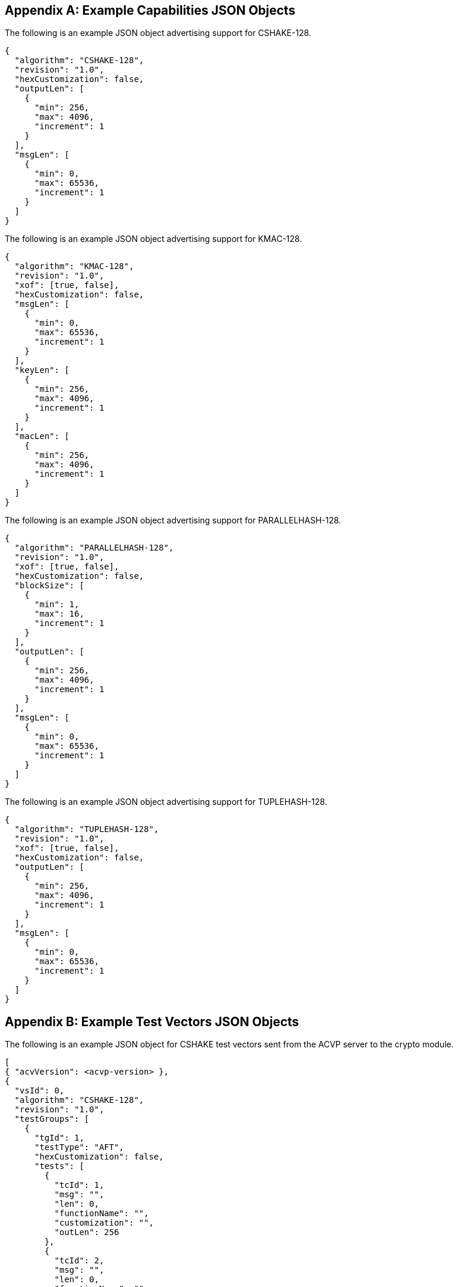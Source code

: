 
[appendix]
[[app-reg-ex]]
== Example Capabilities JSON Objects

The following is an example JSON object advertising support for CSHAKE-128.

[align=left,alt=,type=]
[source, json]
----
{
  "algorithm": "CSHAKE-128",
  "revision": "1.0",
  "hexCustomization": false,
  "outputLen": [
    {
      "min": 256,
      "max": 4096,
      "increment": 1
    }
  ],
  "msgLen": [
    {
      "min": 0,
      "max": 65536,
      "increment": 1
    }
  ]
}
----


The following is an example JSON object advertising support for KMAC-128.

[align=left,alt=,type=]
[source, json]
----
{
  "algorithm": "KMAC-128",
  "revision": "1.0",
  "xof": [true, false],
  "hexCustomization": false,
  "msgLen": [
    {
      "min": 0,
      "max": 65536,
      "increment": 1
    }
  ],
  "keyLen": [
    {
      "min": 256,
      "max": 4096,
      "increment": 1
    }
  ],
  "macLen": [
    {
      "min": 256,
      "max": 4096,
      "increment": 1
    }
  ]
}
----

The following is an example JSON object advertising support for PARALLELHASH-128.

[align=left,alt=,type=]
[source, json]
----
{
  "algorithm": "PARALLELHASH-128",
  "revision": "1.0",
  "xof": [true, false],
  "hexCustomization": false,
  "blockSize": [
    {
      "min": 1,
      "max": 16,
      "increment": 1
    }
  ],
  "outputLen": [
    {
      "min": 256,
      "max": 4096,
      "increment": 1
    }
  ],
  "msgLen": [
    {
      "min": 0,
      "max": 65536,
      "increment": 1
    }
  ]
}
----

The following is an example JSON object advertising support for TUPLEHASH-128.

[align=left,alt=,type=]
[source, json]
----
{
  "algorithm": "TUPLEHASH-128",
  "revision": "1.0",
  "xof": [true, false],
  "hexCustomization": false,
  "outputLen": [
    {
      "min": 256,
      "max": 4096,
      "increment": 1
    }
  ],
  "msgLen": [
    {
      "min": 0,
      "max": 65536,
      "increment": 1
    }
  ]
}
----

[appendix]
[[app-vs-ex]]
== Example Test Vectors JSON Objects

The following is an example JSON object for CSHAKE test vectors sent from the ACVP server to the crypto module.

[align=left,alt=,type=]
[source, json]
----
[
{ "acvVersion": <acvp-version> },
{
  "vsId": 0,
  "algorithm": "CSHAKE-128",
  "revision": "1.0",
  "testGroups": [
    {
      "tgId": 1,
      "testType": "AFT",
      "hexCustomization": false,
      "tests": [
        {
          "tcId": 1,
          "msg": "",
          "len": 0,
          "functionName": "",
          "customization": "",
          "outLen": 256
        },
        {
          "tcId": 2,
          "msg": "",
          "len": 0,
          "functionName": "",
          "customization": "[",
          "outLen": 323
        }
      ]
    },
    {
      "tgId": 2,
      "testType": "MCT",
      "hexCustomization": false,
      "tests": [
        {
          "tcId": 251,
          "msg": "5FB4BAE618DABE000B9FDAB178388671",
          "len": 128,
          "functionName": "",
          "customization": ""
        }
      ]
    }
  ]
}
]
----

The following is an example JSON object for KMAC test vectors sent from the ACVP server to the crypto module.

[align=left,alt=,type=]
----
[
{ "acvVersion": <acvp-version> },
{
  "vsId": 0,
  "algorithm": "KMAC-128",
  "revision": "1.0",
  "testGroups": [
    {
      "tgId": 1,
      "testType": "AFT",
      "xof": false,
      "hexCustomization": false,
      "tests": [
        {
          "tcId": 1,
          "key": "57F9E51E6EE790EA224F33B09184980EC53D4ADC437269BC64CAD4E0BF43FC72",
          "keyLen": 256,
          "msg": "",
          "msgLen": 0,
          "macLen": 256,
          "customization": ""
        },
        {
          "tcId": 2,
          "key": "BBEA88A07BD90177E199E488D8725CF926F4702A3703E53CF8E4EF19C10B8A6F80",
          "keyLen": 257,
          "msg": "C0",
          "msgLen": 4,
          "macLen": 264,
          "customization": "i"
        }
      ]
    },
    {
	  "tgId": 3,
      "testType": "MVT",
      "xof": false,
      "hexCustomization": false,
      "tests": [
        {
          "tcId": 501,
          "key": "4389AD97264009279AD996F6BCFE30BBCF73644DBEFA109A60B3B9E3E3B29520",
          "keyLen": 256,
          "msg": "572C482D8B06A9F1493B1DB1D82621D5",
          "msgLen": 128,
          "mac": "DF47909B75ADB5DC4B508B8C6CEFB9D2CA28F8C36BC5677CB0FCC06C7F5021...",
          "macLen": 4089,
          "customization": ""
        },
        {
          "tcId": 502,
          "key": "71E9CAE4EA9FE46DA380B387A4F4C6A0E343B1117812E7252FDC73DB8BDC9437",
          "keyLen": 256,
          "msg": "7CA0261C96E9FEE41B2A855FC2765D2A",
          "msgLen": 128,
          "mac": "CF0A761E9AB2D7A5CB8B6CD437541AB1F1F74FAA28F6D7896631EF9B79E93...",
          "macLen": 831,
          "customization": "."
        }
      ]
    }
  ]
}
]
----

The following is an example JSON object for PARALLELHASH test vectors sent from the ACVP server to the crypto module.

[align=left,alt=,type=]
[source, json]
----
[
{ "acvVersion": <acvp-version> },
{
  "vsId": 0,
  "algorithm": "PARALLELHASH-128",
  "revision": "1.0",
  "testGroups": [
    {
      "tgId": 1,
      "testType": "AFT",
      "function": "ParallelHash",
      "xof": true,
      "hexCustomization": false,
      "tests": [
        {
          "tcId": 1,
          "msg": "",
          "len": 0,
          "blockSize": 64,
          "customization": "",
          "outLen": 256
        },
        {
          "tcId": 2,
          "msg": "8B30",
          "len": 12,
          "blockSize": 64,
          "customization": "O",
          "outLen": 289
        }
      ]
    },
    {
      "tgId": 3,
      "testType": "MCT",
      "function": "ParallelHash",
      "xof": true,
      "hexCustomization": false,
      "tests": [
        {
          "tcId": 501,
          "msg": "5ABA124055F84766A91603B7D1B57243",
          "len": 128
        }
      ]
    }
  ]
}
]
----

The following is an example JSON object for TUPLEHASH test vectors sent from the ACVP server to the crypto module.

[align=left,alt=,type=]
[source, json]
----
[
{ "acvVersion": <acvp-version> },
{
  "vsId": 0,
  "algorithm": "TUPLEHASH-128",
  "revision": "1.0",
  "testGroups": [
    {
      "tgId": 1,
      "testType": "AFT",
      "xof": true,
      "tests": [
        {
          "tcId": 1,
          "tuple": [],
          "len": [],
          "customization": "",
          "outLen": 256
        },
        {
          "tcId": 2,
          "tuple": [
            ""
          ],
          "len": [
            0
          ],
          "customization": "",
          "outLen": 256
        }
      ]
    },
    {
      "tgId": 3,
      "testType": "MCT",
      "xof": true,
      "tests": [
        {
          "tcId": 381,
          "tuple": [
            "B1D95CA98C5AB973C5BB25B1880A67EC1AA78582DBC7877EFDAC53EF31516E0ED0E125A5"
          ],
          "len": [
            288
          ]
        }
      ]
    }
  ]
}
]
----

[appendix]
[[app-results-ex]]
== Example Test Results JSON Objects

The following is an example JSON object for CSHAKE test results sent from the crypto module to the ACVP server. The JSON objects for PARALLELHASH and TUPLEHASH match this schema.

[align=left,alt=,type=]
[source, json]
----
[
{ "acvVersion": <acvp-version> },
{
  "vsId": 0,
  "algorithm": "CSHAKE-128",
  "revision": "1.0",
  "testGroups": [
    {
      "tgId": 1,
      "tests": [
        {
          "tcId": 1,
          "md": "7F9C2BA4E88F827D616045507605853ED73B8093F6EFBC88EB1A6EACFA66EF26",
          "outLen": 256
        },
        {
          "tcId": 2,
          "md": "4DF7FFE48F76B1083A35A28D8580B15E9910BBC7C1E55B4986B7C257A1F62E36317180B322D0BFAFC0",
          "outLen": 323
        },
      ]
    },
    {
      "tgId": 2,
      "tests": [
        {
          "tcId": 251,
          "resultsArray": [
            {
              "md": "59A04B1AF85FA05A1B830B04257A382119CCE8815C29C02EFCEA0A...",
              "outLen": 2864
            },
            {
              "md": "B9C5B6D1CF00B17F39B5D8688F187BF974E567FA42E89221C230EF...",
              "outLen": 2176
            },
            {
              "md": "FEFAB0000CC69905FF217BA2E8CABB45CE9AE46AC9E8AECAC7BEA5...",
              "outLen": 1128
            }
          ]
        }
      ]
    }
  ]
}
]
----

The following is an example JSON object for KMAC test results sent from the crypto module to the ACVP server.

[align=left,alt=,type=]
[source, json]
----
[
{ "acvVersion": <acvp-version> },
{
  "vsId": 0,
  "algorithm": "KMAC-128",
  "revision": "1.0",
  "testGroups": [
    {
	  "tgId": 1,
      "tests": [
        {
          "tcId": 1,
          "mac": "5D3138562EBFFB47C88261CDDD988D077A3010EBE48AD01B75DFE5547F96963A"
        },
        {
          "tcId": 2,
          "mac": "FFC6F9C7D02D6D9F55434CE9301E5F6E0374EB64D11D2DCB596BEC894EB22E0787"
        }
      ]
    },
    {
      "tgId": 4,
      "tests": [
        {
          "tcId": 516,
          "testPassed": true
        },
        {
          "tcId": 517,
          "testPassed": false
        }
      ]
    }
  ]
}
]
----


